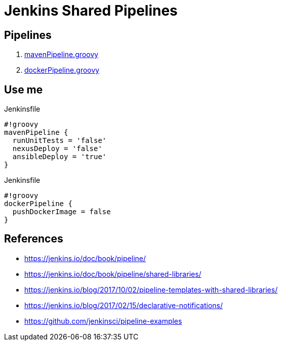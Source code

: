 = Jenkins Shared Pipelines

== Pipelines

. link:./vars/mavenPipeline.groovy[mavenPipeline.groovy]
. link:./vars/dockerPipeline.groovy[dockerPipeline.groovy]


== Use me

.Jenkinsfile
[source,groovy]
----
#!groovy
mavenPipeline {
  runUnitTests = 'false'
  nexusDeploy = 'false'
  ansibleDeploy = 'true'
}
----

.Jenkinsfile
[source,groovy]
----
#!groovy
dockerPipeline {
  pushDockerImage = false
}
----

== References

* https://jenkins.io/doc/book/pipeline/
* https://jenkins.io/doc/book/pipeline/shared-libraries/
* https://jenkins.io/blog/2017/10/02/pipeline-templates-with-shared-libraries/
* https://jenkins.io/blog/2017/02/15/declarative-notifications/
* https://github.com/jenkinsci/pipeline-examples

